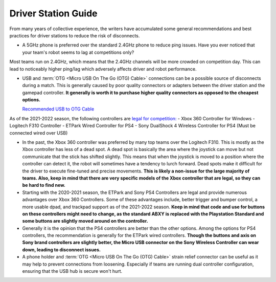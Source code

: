 Driver Station Guide
====================

From many years of collective experience, the writers have accumulated some general recommendations and best practices for driver stations to reduce the risk of disconnects.

- A 5GHz phone is preferred over the standard 2.4GHz phone to reduce ping issues. Have you ever noticed that your team's robot seems to lag at competitions only?

Most teams run on 2.4GHz, which means that the 2.4GHz channels will be more crowded on competition day. This can lead to noticeably higher ping/lag which adversely affects driver and robot performance.

- USB and :term:`OTG <Micro USB On The Go (OTG) Cable>` connections can be a possible source of disconnects during a match. This is generally caused by poor quality connectors or adapters between the driver station and the gamepad controller. **It generally is worth it to purchase higher quality connectors as opposed to the cheapest options.**

  `Recommended USB to OTG Cable <https://www.amazon.com/gp/product/B00YOX4JU6?pf_rd_r=PY8B4WPEQRQ80XYJCMSH&pf_rd_p=edaba0ee-c2fe-4124-9f5d-b31d6b1bfbee/>`_

As of the 2021-2022 season, the following controllers are  `legal for competition: <https://www.firstinspires.org/sites/default/files/uploads/resource_library/ftc/legal-illegal-parts-list.pdf>`_
- Xbox 360 Controller for Windows
- Logitech F310 Controller
- ETPark Wired Controller for PS4
- Sony DualShock 4 Wireless Controller for PS4 (Must be connected wired over USB)

- In the past, the Xbox 360 controller was preferred by many top teams over the Logitech F310. This is mostly as the Xbox controller has less of a dead spot. A dead spot is basically the area where the joystick can move but not communicate that the stick has shifted slightly. This means that when the joystick is moved to a position where the controller can detect it, the robot will sometimes have a tendency to lurch forward. Dead spots make it difficult for the driver to execute fine-tuned and precise movements. **This is likely a non-issue for the large majority of teams. Also, keep in mind that there are very specific models of the Xbox controller that are legal, so they can be hard to find new.**

- Starting with the 2020-2021 season, the ETPark and Sony PS4 Controllers are legal and provide numerous advantages over Xbox 360 Controllers. Some of these advantages include, better trigger and bumper control, a more usable dpad, and trackpad support as of the 2021-2022 season. **Keep in mind that code and use for buttons on these controllers might need to change, as the standard ABXY is replaced with the Playstation Standard and some buttons are slightly moved around on the controller.**

- Generally it is the opinion that the PS4 controllers are better than the other options. Among the options for PS4 controllers, the recommendation is generally for the ETPark wired controllers. **Though the buttons and axis on Sony brand controllers are slightly better, the Micro USB connector on the Sony Wireless Controller can wear down, leading to disconnect issues.**

- A phone holder and :term:`OTG <Micro USB On The Go (OTG) Cable>` strain relief connector can be useful as it may help to prevent connections from loosening. Especially if teams are running dual controller configuration, ensuring that the USB hub is secure won't hurt.
